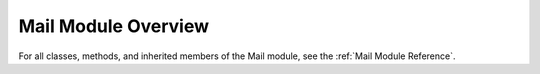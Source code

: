 Mail Module Overview
====================

For all classes, methods, and inherited members of the Mail module, see the :ref:`Mail Module Reference`.